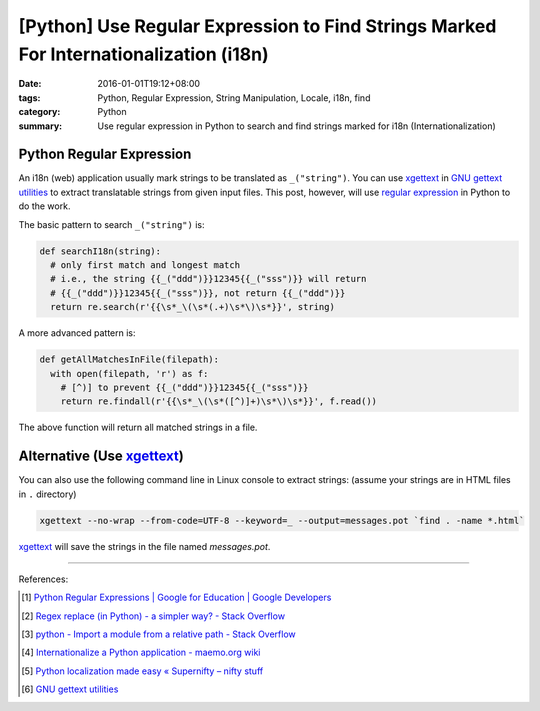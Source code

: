 [Python] Use Regular Expression to Find Strings Marked For Internationalization (i18n)
######################################################################################

:date: 2016-01-01T19:12+08:00
:tags: Python, Regular Expression, String Manipulation, Locale, i18n, find
:category: Python
:summary: Use regular expression in Python to search and find strings marked for
          i18n (Internationalization)

Python Regular Expression
+++++++++++++++++++++++++

An i18n (web) application usually mark strings to be translated as
``_("string")``. You can use xgettext_ in `GNU gettext utilities`_ to extract
translatable strings from given input files. This post, however, will use
`regular expression`_ in Python to do the work.

The basic pattern to search ``_("string")`` is:

.. code-block:: python

  def searchI18n(string):
    # only first match and longest match
    # i.e., the string {{_("ddd")}}12345{{_("sss")}} will return
    # {{_("ddd")}}12345{{_("sss")}}, not return {{_("ddd")}}
    return re.search(r'{{\s*_\(\s*(.+)\s*\)\s*}}', string)

A more advanced pattern is:

.. code-block:: python

  def getAllMatchesInFile(filepath):
    with open(filepath, 'r') as f:
      # [^)] to prevent {{_("ddd")}}12345{{_("sss")}}
      return re.findall(r'{{\s*_\(\s*([^)]+)\s*\)\s*}}', f.read())

The above function will return all matched strings in a file.


Alternative (Use xgettext_)
+++++++++++++++++++++++++++

You can also use the following command line in Linux console to extract strings:
(assume your strings are in HTML files in ``.`` directory)

.. code-block:: bash

  xgettext --no-wrap --from-code=UTF-8 --keyword=_ --output=messages.pot `find . -name *.html`

xgettext_ will save the strings in the file named *messages.pot*.

----

References:

.. [1] `Python Regular Expressions  |  Google for Education  |  Google Developers <https://developers.google.com/edu/python/regular-expressions>`_

.. [2] `Regex replace (in Python) - a simpler way? - Stack Overflow <http://stackoverflow.com/questions/490597/regex-replace-in-python-a-simpler-way>`_

.. [3] `python - Import a module from a relative path - Stack Overflow <http://stackoverflow.com/questions/279237/import-a-module-from-a-relative-path>`_

.. [4] `Internationalize a Python application - maemo.org wiki <http://wiki.maemo.org/Internationalize_a_Python_application>`_

.. [5] `Python localization made easy «  Supernifty – nifty stuff <http://www.supernifty.org/blog/2011/09/16/python-localization-made-easy/>`_

.. [6] `GNU gettext utilities <http://www.gnu.org/software/gettext/manual/gettext.html>`_


.. _xgettext: https://www.gnu.org/software/gettext/manual/html_node/xgettext-Invocation.html
.. _regular expression: https://www.google.com/search?q=Regular+Expression
.. _GNU gettext utilities: http://www.gnu.org/software/gettext/manual/gettext.html
